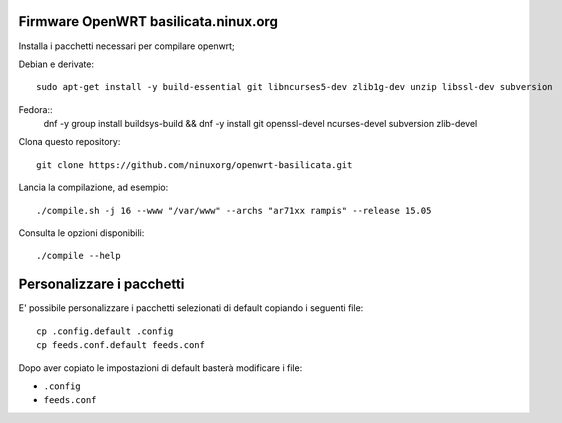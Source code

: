 Firmware OpenWRT basilicata.ninux.org
=====================================

Installa i pacchetti necessari per compilare openwrt;

Debian e derivate::

    sudo apt-get install -y build-essential git libncurses5-dev zlib1g-dev unzip libssl-dev subversion

Fedora::
    dnf -y group install buildsys-build && dnf -y install git openssl-devel ncurses-devel subversion zlib-devel

Clona questo repository::

    git clone https://github.com/ninuxorg/openwrt-basilicata.git

Lancia la compilazione, ad esempio::

    ./compile.sh -j 16 --www "/var/www" --archs "ar71xx rampis" --release 15.05

Consulta le opzioni disponibili::

    ./compile --help

Personalizzare i pacchetti
==========================

E' possibile personalizzare i pacchetti selezionati di default
copiando i seguenti file::

    cp .config.default .config
    cp feeds.conf.default feeds.conf

Dopo aver copiato le impostazioni di default basterà modificare i file:

* ``.config``
* ``feeds.conf``
